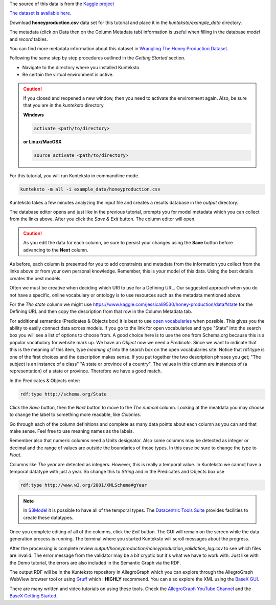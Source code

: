 
The source of this data is from the `Kaggle project <https://www.kaggle.com/jessicali9530/honey-production>`_

`The dataset is available here <https://www.kaggle.com/jessicali9530/honey-production/data>`_. 

Download **honeyproduction.csv** data set for this tutorial and place it in the  *kunteksto/example_data* directory.

The metadata (click on Data then on the Column Metadata tab) information is useful when filling in the database *model* and *record* tables. 

You can find more metadata information about this dataset in `Wrangling The Honey Production Dataset <https://www.kaggle.com/jessicali9530/wrangling-the-honey-production-dataset/data>`_. 


Following the same step by step procedures outlined in the *Getting Started* section.


- Navigate to the directory where you installed Kunteksto.

- Be certain the virtual environment is active.

.. caution::

    If you closed and reopened a new window, then you need to activate the environment again. Also, be sure that you are in the *kunteksto* directory. 


    **Windows**

    .. code-block:: sh

        activate <path/to/directory> 

    **or Linux/MacOSX**

    .. code-block:: sh

        source activate <path/to/directory> 


For this tutorial, you will run Kunteksto in commandline mode. 

.. code-block:: sh

    kunteksto -m all -i example_data/honeyproduction.csv


Kunteksto takes a few minutes analyzing the input file and creates a results database in the *output* directory.

The database editor opens and just like in the previous tutorial, prompts you for model metadata which you can collect from the links above.
After you click the *Save & Exit* button. The column editor will open.

.. caution::

	As you edit the data for each column, be sure to persist your changes using the **Save** button before advancing to the **Next** column. 


As before, each column is presented for you to add constraints and metadata from the information you collect from the links above or from your own personal knowledge. Remember, this is *your* model of this data. Using the best details creates the best models.

Often we must be creative when deciding which URI to use for a Defining URL. Our suggested approach when you do not have a specific, online vocabulary or ontology is to use resources such as the metadata mentioned above. 

For the *The state* column we might use https://www.kaggle.com/jessicali9530/honey-production/data#state for the Defining URL and then copy the description from that row in the Column Metadata tab. 

For additional semantics (Predicates & Objects box) it is best to use `open vocabularies <https://lov.okfn.org/dataset/lov/>`_ when possible. This gives you the ability to easily connect data across models. If you go to the link for open vocabularies and type "State" into the search box you will see a list of options to choose from. A good choice here is to use the one from Schema.org because this is a popular vocabulary for website mark up. We have an *Object* now we need a *Predicate*. Since we want to indicate that this is the meaning of this item, type *meaning of* into the search box on the open vocabularies site. Notice that rdf:type is one of the first choices and the description makes sense. If you put together the two description phrases you get; "The subject is an instance of a class" "A state or province of a country". The values in this column are instances of (a representation) of a state or province. Therefore we have a good match. 


In the Predicates & Objects enter:

.. code-block:: sh

    rdf:type http://schema.org/State

Click the *Save* button, then the *Next* button to move to the *The numcol* column. Looking at the meatdata you may choose to change the label to something more readable, like *Colonies*.   

Go through each of the column definitions and complete as many data points about each column as you can and that make sense. Feel free to use meaning names as the labels.

Remember also that numeric columns need a Units designator. Also some columns may be detected as integer or decimal and the range of values are outside the boundaries of those types. In this case be sure to change the type to *Float*.


Columns like *The year* are detected as integers. However, this is really a temporal value. In Kunteksto we cannot have a temporal datatype with just a year. So change this to *String* and in the Predicates and Objects box use  

.. code-block:: sh

    rdf:type http://www.w3.org/2001/XMLSchema#gYear


.. note::

    In `S3Model <https://datainsights.tech/S3Model/>`_ it is possible to have all of the temporal types. The `Datacentric Tools Suite <https://datainsights.tech/datacentrictools/>`_ provides facilities to create these datatypes. 

Once you complete editing of all of the columns, click the *Exit* button. The GUI will remain on the screen while the data generation process is running. The terminal where you started Kunteksto will scroll messages about the progress. 

After the processing is complete review *output/honeyproduction/honeyproduction_validation_log.csv* to see which files are invalid. 
The error message from the validator may be a bit cryptic but it's what we have to work with. Just like with the Demo tutorial, the errors are also included in the Semantic Graph via the RDF.

The output RDF will be in the Kunteksto repository in AllegroGraph which you can explore through the AllegroGraph WebView browser tool or using `Gruff <https://franz.com/agraph/gruff/>`_ which I **HIGHLY** recommend. You can also explore the XML using the `BaseX GUI <http://basex.org/basex/gui/>`_. 

There are many written and video tutorials on using these tools. Check the `AllegroGraph YouTube Channel <https://www.youtube.com/user/AllegroGraph/videos>`_ and the `BaseX Getting Started <http://docs.basex.org/wiki/Getting_Started>`_.


